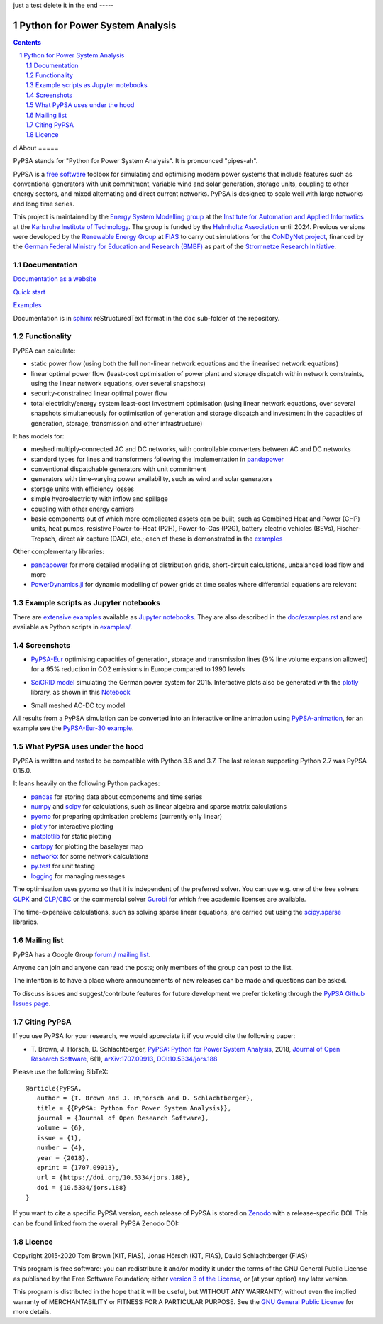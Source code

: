 ﻿|badge_pypi| |badge_conda| |badge_travis| |badge_docs| |badge_license| |link-latest-doi| |gitter| |binder|
just a test delete it in the end
-----

################################
Python for Power System Analysis
################################

.. contents::

.. section-numbering::

d
About
=====

PyPSA stands for "Python for Power System Analysis". It is pronounced "pipes-ah".

PyPSA is a `free software
<http://www.gnu.org/philosophy/free-sw.en.html>`_ toolbox for
simulating and optimising modern power systems that include features
such as conventional generators with unit commitment, variable wind
and solar generation, storage units, coupling to other energy sectors,
and mixed alternating and direct current networks. PyPSA is designed
to scale well with large networks and long time series.

This project is maintained by the `Energy System Modelling
group <https://www.iai.kit.edu/english/2338.php>`_ at the `Institute for
Automation and Applied
Informatics <https://www.iai.kit.edu/english/index.php>`_ at the
`Karlsruhe Institute of
Technology <http://www.kit.edu/english/index.php>`_. The group is funded by the
`Helmholtz Association <https://www.helmholtz.de/en/>`_ until 2024.
Previous versions were developed by the `Renewable Energy Group
<https://fias.uni-frankfurt.de/physics/schramm/renewable-energy-system-and-network-analysis/>`_
at `FIAS <https://fias.uni-frankfurt.de/>`_ to carry out simulations
for the `CoNDyNet project <http://condynet.de/>`_, financed by the
`German Federal Ministry for Education and Research (BMBF) <https://www.bmbf.de/en/index.html>`_ as part of the `Stromnetze Research Initiative <http://forschung-stromnetze.info/projekte/grundlagen-und-konzepte-fuer-effiziente-dezentrale-stromnetze/>`_.


Documentation
=============

`Documentation as a website <http://www.pypsa.org/doc/index.html>`_

`Quick start <http://www.pypsa.org/doc/quick_start.html>`_

`Examples <http://www.pypsa.org/examples/>`_

Documentation is in `sphinx
<http://www.sphinx-doc.org/en/stable/>`_ reStructuredText format in
the ``doc`` sub-folder of the repository.


Functionality
=============

PyPSA can calculate:

* static power flow (using both the full non-linear network equations and
  the linearised network equations)
* linear optimal power flow (least-cost optimisation of power plant
  and storage dispatch within network constraints, using the linear
  network equations, over several snapshots)
* security-constrained linear optimal power flow
* total electricity/energy system least-cost investment optimisation
  (using linear network equations, over several snapshots
  simultaneously for optimisation of generation and storage dispatch
  and investment in the capacities of generation, storage,
  transmission and other infrastructure)

It has models for:

* meshed multiply-connected AC and DC networks, with controllable
  converters between AC and DC networks
* standard types for lines and transformers following the implementation in `pandapower <https://www.pandapower.org/>`_
* conventional dispatchable generators with unit commitment
* generators with time-varying power availability, such as
  wind and solar generators
* storage units with efficiency losses
* simple hydroelectricity with inflow and spillage
* coupling with other energy carriers
* basic components out of which more complicated assets can be built,
  such as Combined Heat and Power (CHP) units, heat pumps, resistive
  Power-to-Heat (P2H), Power-to-Gas (P2G), battery electric vehicles
  (BEVs), Fischer-Tropsch, direct air capture (DAC), etc.; each of
  these is demonstrated in the `examples
  <http://www.pypsa.org/examples/>`_


Other complementary libraries:

* `pandapower <https://www.pandapower.org/>`_ for more
  detailed modelling of distribution grids, short-circuit
  calculations, unbalanced load flow and more
* `PowerDynamics.jl
  <https://github.com/JuliaEnergy/PowerDynamics.jl>`_ for dynamic
  modelling of power grids at time scales where differential equations are relevant



Example scripts as Jupyter notebooks
====================================

There are `extensive examples <http://www.pypsa.org/examples/>`_
available as `Jupyter notebooks <https://jupyter.org/>`_. They are
also described in the `doc/examples.rst <doc/examples.rst>`_ and are
available as Python scripts in `examples/ <examples/>`_.

Screenshots
===========


* `PyPSA-Eur <https://github.com/PyPSA/pypsa-eur>`_ optimising capacities of generation, storage and transmission lines (9% line volume expansion allowed) for a 95% reduction in CO2 emissions in Europe compared to 1990 levels

.. image:: doc/img/elec_s_256_lv1.09_Co2L-3H.png
    :align: center
    :width: 700px


*  `SciGRID model <https://power.scigrid.de/>`_ simulating the German power system for 2015. Interactive plots also be generated with the `plotly <https://plot.ly/python/>`_ library, as shown in this `Notebook <https://pypsa.org/examples/scigrid-lopf-then-pf-plotly.html>`_

.. image:: doc/img/stacked-gen_and_storage-scigrid.png
    :align: center

.. image:: doc/img/lmp_and_line-loading.png
    :align: right


.. image:: doc/img/reactive-power.png
    :align: center
    :width: 600px


* Small meshed AC-DC toy model

.. image:: doc/img/ac_dc_meshed.png
    :align: center
    :width: 400px

All results from a PyPSA simulation can be converted into an interactive
online animation using `PyPSA-animation
<https://github.com/PyPSA/PyPSA-animation>`_, for an example see the `PyPSA-Eur-30
example <https://www.pypsa.org/animations/pypsa-eur-30/>`_.



What PyPSA uses under the hood
===============================

PyPSA is written and tested to be compatible with Python 3.6 and
3.7. The last release supporting Python 2.7 was PyPSA 0.15.0.

It leans heavily on the following Python packages:

* `pandas <http://pandas.pydata.org/>`_ for storing data about components and time series
* `numpy <http://www.numpy.org/>`_ and `scipy <http://scipy.org/>`_ for calculations, such as
  linear algebra and sparse matrix calculations
* `pyomo <http://www.pyomo.org/>`_ for preparing optimisation problems (currently only linear)
* `plotly <https://plot.ly/python/>`_ for interactive plotting
* `matplotlib <https://matplotlib.org/>`_ for static plotting
* `cartopy <https://scitools.org.uk/cartopy>`_ for plotting the baselayer map
* `networkx <https://networkx.github.io/>`_ for some network calculations
* `py.test <http://pytest.org/>`_ for unit testing
* `logging <https://docs.python.org/3/library/logging.html>`_ for managing messages


The optimisation uses pyomo so that it is independent of the preferred
solver. You can use e.g. one of the free solvers `GLPK <https://www.gnu.org/software/glpk/>`_
and `CLP/CBC <https://github.com/coin-or/Cbc/>`_ or the commercial
solver `Gurobi <http://www.gurobi.com/>`_
for which free academic licenses are available.

The time-expensive calculations, such as solving sparse linear
equations, are carried out using the `scipy.sparse <https://docs.scipy.org/doc/scipy/reference/sparse.html>`_ libraries.



Mailing list
============

PyPSA has a Google Group `forum / mailing list
<https://groups.google.com/group/pypsa>`_.

Anyone can join and anyone can read the posts; only members of the
group can post to the list.

The intention is to have a place where announcements of new releases
can be made and questions can be asked.

To discuss issues and suggest/contribute features
for future development we prefer ticketing through the `PyPSA Github Issues page
<https://github.com/PyPSA/PyPSA/issues>`_.


Citing PyPSA
============



If you use PyPSA for your research, we would appreciate it if you
would cite the following paper:

* T. Brown, J. Hörsch, D. Schlachtberger, `PyPSA: Python for Power
  System Analysis <https://arxiv.org/abs/1707.09913>`_, 2018,
  `Journal of Open Research Software
  <https://openresearchsoftware.metajnl.com/>`_, 6(1),
  `arXiv:1707.09913 <https://arxiv.org/abs/1707.09913>`_,
  `DOI:10.5334/jors.188 <https://doi.org/10.5334/jors.188>`_


Please use the following BibTeX: ::

   @article{PyPSA,
      author = {T. Brown and J. H\"orsch and D. Schlachtberger},
      title = {{PyPSA: Python for Power System Analysis}},
      journal = {Journal of Open Research Software},
      volume = {6},
      issue = {1},
      number = {4},
      year = {2018},
      eprint = {1707.09913},
      url = {https://doi.org/10.5334/jors.188},
      doi = {10.5334/jors.188}
   }


If you want to cite a specific PyPSA version, each release of PyPSA is
stored on `Zenodo <https://zenodo.org/>`_ with a release-specific DOI.
This can be found linked from the overall PyPSA Zenodo DOI:

.. image:: https://zenodo.org/badge/DOI/10.5281/zenodo.786605.svg
   :target: https://doi.org/10.5281/zenodo.786605


Licence
=======

Copyright 2015-2020 Tom Brown (KIT, FIAS), Jonas Hörsch (KIT, FIAS),
David Schlachtberger (FIAS)

This program is free software: you can redistribute it and/or
modify it under the terms of the GNU General Public License as
published by the Free Software Foundation; either `version 3 of the
License <LICENSE.txt>`_, or (at your option) any later version.

This program is distributed in the hope that it will be useful,
but WITHOUT ANY WARRANTY; without even the implied warranty of
MERCHANTABILITY or FITNESS FOR A PARTICULAR PURPOSE.  See the
`GNU General Public License <LICENSE.txt>`_ for more details.

.. |link-latest-doi| image:: https://zenodo.org/badge/DOI/10.5281/zenodo.786605.svg
.. _link-latest-doi: https://doi.org/10.5281/zenodo.786605

.. |badge_pypi| image:: https://img.shields.io/pypi/v/pypsa.svg
    :target: https://pypi.python.org/pypi/pypsa
    :alt: PyPI version

.. |badge_license| image:: https://img.shields.io/pypi/l/pypsa.svg
    :target: License

.. |badge_travis| image:: https://img.shields.io/travis/PyPSA/PyPSA/master.svg
    :target: https://travis-ci.org/PyPSA/PyPSA
    :alt: Build status on Linux

.. |badge_docs| image:: https://readthedocs.org/projects/pypsa/badge/?version=latest
    :target: https://pypsa.readthedocs.io/en/latest/?badge=latest
    :alt: Documentation Status

.. |badge_conda| image:: https://img.shields.io/conda/vn/conda-forge/pypsa.svg
    :target: https://anaconda.org/conda-forge/pypsa
    :alt: Conda version

.. |gitter| image:: https://badges.gitter.im/PyPSA/community.svg
    :target: https://gitter.im/PyPSA/community?utm_source=badge&utm_medium=badge&utm_campaign=pr-badge
    :alt: Chat on Gitter

.. |binder| image:: https://mybinder.org/badge_logo.svg
    :target: https://mybinder.org/v2/gh/PyPSA/PyPSA/master?filepath=examples%2Fnotebooks
    :alt: Examples of use
